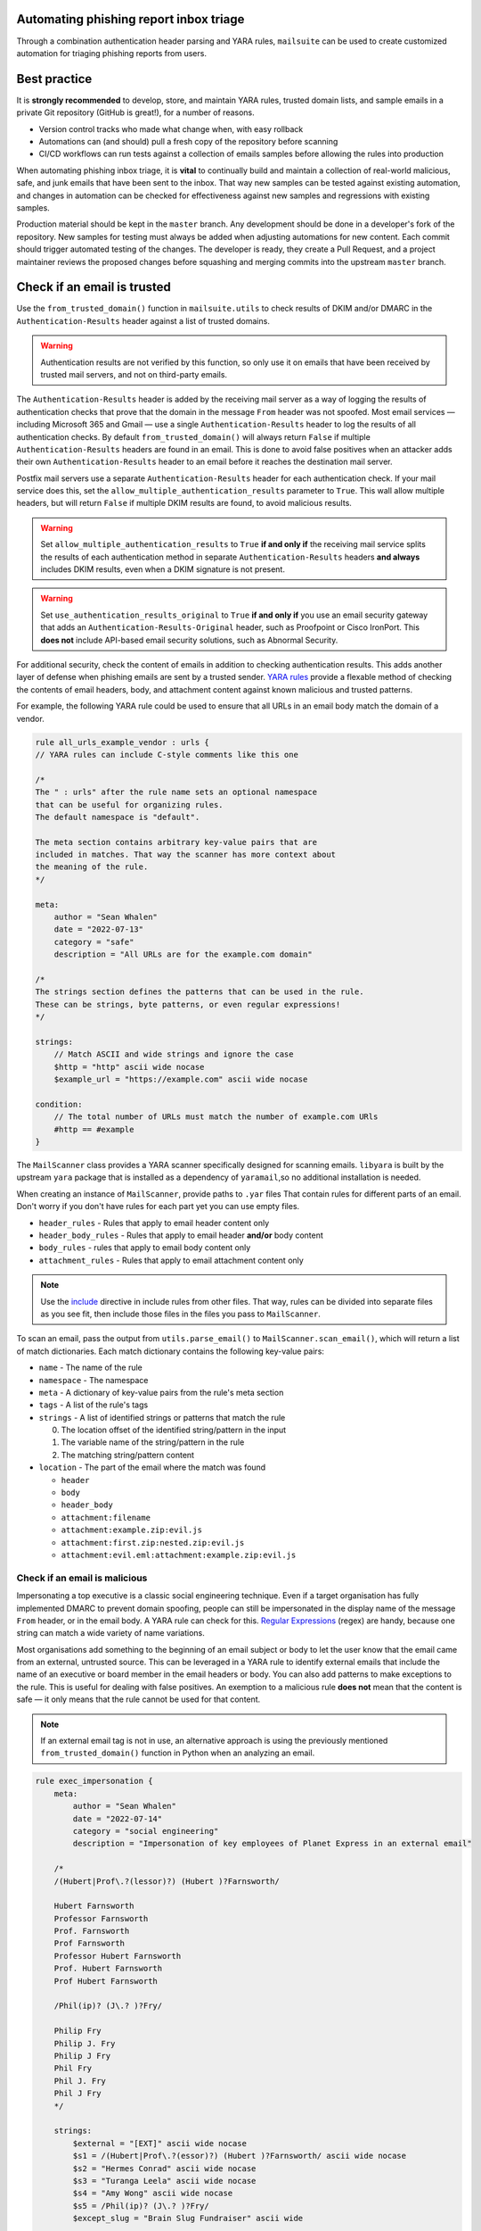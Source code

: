 Automating phishing report inbox triage
=======================================

Through a combination authentication header parsing and YARA rules,
``mailsuite`` can be used to create customized automation for triaging
phishing reports from users.

Best practice
=============

It is **strongly recommended** to develop, store, and maintain YARA rules,
trusted domain lists, and sample emails in a private Git repository
(GitHub is great!), for a number of reasons.

- Version control tracks who made what change when, with easy rollback
- Automations can (and should) pull a fresh copy of the repository
  before scanning
- CI/CD workflows can run tests against a collection of emails samples before
  allowing the rules into production

When automating phishing inbox triage, it is **vital** to continually build
and maintain a collection of real-world malicious, safe, and junk emails
that have been sent to the inbox. That way new samples can be tested against
existing automation, and changes in automation can be checked for effectiveness
against new samples and regressions with existing samples.

Production material should be kept in the ``master`` branch. Any development
should be done in a developer's fork of the repository. New samples for
testing must always be added when adjusting automations for new content. Each
commit should trigger automated testing of the changes. The developer is ready,
they create a Pull Request, and a project maintainer reviews the proposed
changes before squashing and merging commits into the upstream ``master``
branch.

Check if an email is trusted
============================

Use the ``from_trusted_domain()`` function in ``mailsuite.utils`` to check
results of DKIM and/or DMARC in the ``Authentication-Results`` header
against a list of trusted domains.

.. warning ::
  Authentication results are not verified by this function, so only use it on
  emails that have been received by trusted mail servers, and not on
  third-party emails.

The ``Authentication-Results`` header is added by the receiving mail server
as a way of logging the results of authentication checks that prove that
the domain in the message ``From`` header was not spoofed. Most email services
— including Microsoft 365 and Gmail — use a single ``Authentication-Results``
header to log the results of all authentication checks. By default
``from_trusted_domain()`` will always return ``False`` if multiple
``Authentication-Results`` headers are found in an email. This is done to
avoid false positives when an attacker adds their own
``Authentication-Results`` header to an email before it reaches the destination
mail server.

Postfix mail servers use a separate ``Authentication-Results`` header for each
authentication check. If your mail service does this, set the
``allow_multiple_authentication_results`` parameter to ``True``.
This wall allow multiple headers, but will return ``False`` if multiple DKIM
results are found, to avoid malicious results.

.. warning::
  Set ``allow_multiple_authentication_results`` to ``True`` **if and only if**
  the receiving mail service splits the results of each authentication method
  in separate ``Authentication-Results`` headers **and always** includes DKIM
  results, even when a DKIM signature is not present.

.. warning::
    Set ``use_authentication_results_original`` to ``True``
    **if and only if** you use an email security gateway that adds an
    ``Authentication-Results-Original`` header, such as Proofpoint or Cisco
    IronPort. This **does not** include API-based email security solutions,
    such as Abnormal Security.

For additional security, check the content of emails in addition to checking
authentication results. This adds another layer of defense when phishing emails
are sent by a trusted sender. `YARA rules`_ provide a flexable method of
checking the contents of email headers, body, and attachment content against
known malicious and trusted patterns.

For example, the following YARA rule could be used to ensure that all URLs
in an email body match the domain of a vendor.

.. code-block::

  rule all_urls_example_vendor : urls {
  // YARA rules can include C-style comments like this one

  /*
  The " : urls" after the rule name sets an optional namespace
  that can be useful for organizing rules.
  The default namespace is "default".

  The meta section contains arbitrary key-value pairs that are
  included in matches. That way the scanner has more context about
  the meaning of the rule.
  */

  meta:
      author = "Sean Whalen"
      date = "2022-07-13"
      category = "safe"
      description = "All URLs are for the example.com domain"

  /*
  The strings section defines the patterns that can be used in the rule.
  These can be strings, byte patterns, or even regular expressions!
  */

  strings:
      // Match ASCII and wide strings and ignore the case
      $http = "http" ascii wide nocase
      $example_url = "https://example.com" ascii wide nocase

  condition:
      // The total number of URLs must match the number of example.com URls
      #http == #example
  }

The ``MailScanner`` class provides a YARA scanner specifically designed for
scanning emails. ``libyara`` is built by the upstream ``yara`` package that is
installed as a dependency of ``yaramail``,so no additional installation is
needed.

When creating an instance of ``MailScanner``, provide paths to ``.yar`` files
That contain rules for different parts of an email. Don't worry if you don't
have rules for each part yet you can use empty files.

- ``header_rules`` - Rules that apply to email header content only
- ``header_body_rules`` - Rules that apply to email header **and/or** body
  content
- ``body_rules`` - rules that apply to email body content only
- ``attachment_rules`` - Rules that apply to email attachment content only

.. note::
  Use the `include`_ directive in include rules from other files. That way,
  rules can be divided into separate files as you see fit, then include those
  files in the files you pass to ``MailScanner``.

To scan an email, pass the output from ``utils.parse_email()`` to
``MailScanner.scan_email()``,  which will return a list of match dictionaries.
Each match dictionary contains the following key-value pairs:

- ``name`` - The name of the rule
- ``namespace`` - The namespace
- ``meta`` - A dictionary of key-value pairs from the rule's meta section
- ``tags`` - A list of the rule's tags
- ``strings`` - A list of identified strings or patterns that match the rule

  0. The location offset of the identified string/pattern in the input
  1. The variable name of the string/pattern in the rule
  2. The matching string/pattern content

- ``location`` - The part of the email where the match was found

  - ``header``
  - ``body``
  - ``header_body``
  - ``attachment:filename``
  - ``attachment:example.zip:evil.js``
  - ``attachment:first.zip:nested.zip:evil.js``
  - ``attachment:evil.eml:attachment:example.zip:evil.js``

Check if an email is malicious
------------------------------

Impersonating a top executive is a classic social engineering technique. Even
if a target organisation has fully implemented DMARC to prevent domain
spoofing, people can still be impersonated in the display name of the
message ``From`` header, or in the email body. A YARA rule can check for this.
`Regular Expressions`_ (regex) are handy, because one string can match a wide
variety of name variations.

Most organisations add something to the beginning of an email subject or body
to let the user know that the email came from an external, untrusted source.
This can be leveraged in a YARA rule to identify external emails that include
the name of an executive or board member in the email headers or body. You can
also add patterns to make exceptions to the rule. This is useful for dealing
with false positives. An exemption to a malicious rule **does not** mean that
the content is safe — it only means that the rule cannot be used for that
content.

.. note::
  If an external email tag is not in use, an alternative approach is using the
  previously mentioned ``from_trusted_domain()`` function in Python when an
  analyzing an email.

.. code-block::

  rule exec_impersonation {
      meta:
          author = "Sean Whalen"
          date = "2022-07-14"
          category = "social engineering"
          description = "Impersonation of key employees of Planet Express in an external email"

      /*
      /(Hubert|Prof\.?(lessor)?) (Hubert )?Farnsworth/

      Hubert Farnsworth
      Professor Farnsworth
      Prof. Farnsworth
      Prof Farnsworth
      Professor Hubert Farnsworth
      Prof. Hubert Farnsworth
      Prof Hubert Farnsworth

      /Phil(ip)? (J\.? )?Fry/

      Philip Fry
      Philip J. Fry
      Philip J Fry
      Phil Fry
      Phil J. Fry
      Phil J Fry
      */

      strings:
          $external = "[EXT]" ascii wide nocase
          $s1 = /(Hubert|Prof\.?(essor)?) (Hubert )?Farnsworth/ ascii wide nocase
          $s2 = "Hermes Conrad" ascii wide nocase
          $s3 = "Turanga Leela" ascii wide nocase
          $s4 = "Amy Wong" ascii wide nocase
          $s5 = /Phil(ip)? (J\.? )?Fry/
          $except_slug = "Brain Slug Fundraiser" ascii wide

      condition:
          $external and any of ($s*) and not any of ($except_*)
    }

This was a very simple, practical example. YARA was developed to identify and
classify malware, so it is capable of much more complex pattern matching.
That the time to read over YARA's documentation and other resources.

Check if an email is junk
-------------------------

Users will often send marketing (i.e., junk) mail to a phishing report inbox,
which can be a significant contributor to alert fatigue for those who are
triaging the inbox. YARA rules can help reduce this noise.

Start by looking through junk emails that have been reported. Make note of
words or phrases that are common across different marketing campaigns,
businesses, and industries. Some common examples include:

- discount
- trial
- coupon
- webinar
- subscribe
- ROI
- development
- offer
- price
- cost

Also include a list of words and phrases common to junk email campaigns
targeted to your specific industry.

Then, use condition statements and boolean logic similar to the previous
examples to count the total number of marketing terms/buzzwords/phrases, the
number of URLs, and any exception strings. The boolean logic can be as complex
as needed. For example, you could set a threshold of matches that must occur,
And potentially lower that threshold if a count of URls meet another threshold,
since bulk marketing emails tend to have at least several links, and maybe even
a tracking image.

Finding the right combination of strings and condition logic may take some
time, but the reduction in alert fatigue is well worth the effort.

Putting it all together
-----------------------

Here's some example triage code.

.. code-block:: python

  import json

  from mailsuite.utils import parse_email, from_trusted_domain
  from mailsuite.scanner import MailScanner


  def beautify_report(report: dict):
      return json.dumps(report, indent=2)


  def escalate_to_incident_response(reported_email: dict, priority: str):
      reported_email = beautify_report(reported_email)
      # TODO: Do something!
      pass


  malicious_verdicts = ["social engineering", "credential harvesting",
                        "fraud", "malware"]

  # Load list of trusted domains
  with open("trusted-domains.txt") as trusted_domains_file:
      trusted_domains = trusted_domains_file.read().split("\n")

  # Initialize the scanner
  scanner = MailScanner(header_rules="header.yar",
                        body_rules="body.yar",
                        header_body_rules="header_body.yar",
                        attachment_rules="attachments.yar")


  # TODO: Do something to fetch emails
  emails = []

  for email in emails:
      # TODO: Send user a "Thanks for sending a report" email
      verdict = None
      parsed_email = parse_email(email)
      trusted = from_trusted_domain(email, trusted_domains)
      parsed_email["from_trusted_domain"] = trusted
      matches = scanner.scan_email(email)
      parsed_email["yara_matches"] = matches
      # This assumes that every rule has a meta value named "category"
      categories = []
      for match in matches:
          if "category" in match["meta"]:
              categories.append(match["meta"]["category"])
      categories = list(set(categories))
      # Ignore matches in multiple categories
      if len(categories) == 1:
          verdict = categories[0]
      if trusted and verdict == "safe":
          verdict = "trusted"
      parsed_email["verdict"] = verdict
      if verdict == "trusted":
          # TODO: Let the user know the email is safe and close the ticket
          # TODO: Move the report to the trusted folder
          pass
      elif verdict == "junk":
          # TODO: Tell the user how to add an address to their spam filter
          # TODO: Close the ticket and move the report to the junk folder
          pass
      elif verdict in malicious_verdicts:
          # TODO: Instruct the user to delete the malicious email
          # TODO: Maybe do something different for each verdict?
          escalate_to_incident_response(parsed_email, "high")
      else:
          escalate_to_incident_response(parsed_email, "normal")

.. _YARA rules: https://yara.readthedocs.io/en/stable/writingrules.html
.. _include: https://yara.readthedocs.io/en/stable/writingrules.html#including-files
.. _Regular Expressions: https://yara.readthedocs.io/en/stable/writingrules.html#regular-expressions